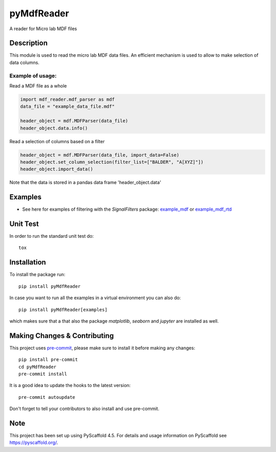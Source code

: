 ===========
pyMdfReader
===========


A reader for Micro lab MDF files


Description
===========

This module is used to read the micro lab MDF data files. An efficient mechanism is used to allow to make
selection   of data columns.

Example of usage:
-----------------

Read a MDF file as a whole

.. code:: python

    import mdf_reader.mdf_parser as mdf
    data_file = "example_data_file.mdf"

    header_object = mdf.MDFParser(data_file)
    header_object.data.info()

Read a selection of columns based on a filter

.. code:: python

    header_object = mdf.MDFParser(data_file, import_data=False)
    header_object.set_column_selection(filter_list=["BALDER", "A[XYZ]"])
    header_object.import_data()

Note that the data is stored in a pandas data frame 'header_object.data'


Examples
========

* See here for examples of filtering with the *SignalFilters* package: `example_mdf`_
  or `example_mdf_rtd`_


.. _example_mdf:
    _static/example_mdf_reader.html

.. _example_mdf_rtd:
    https://pymdfreader.readthedocs.io/en/latest/_static/example_filtering.html


Unit Test
=========
In order to run the standard unit test do::

    tox

Installation
============

To install the package run::

    pip install pyMdfReader

In case you want to run all the examples in a virtual environment you can also do::

    pip install pyMdfReader[examples]

which makes sure that a that also the package *matplotlib*, *seaborn* and *jupyter* are
installed as well.

Making Changes & Contributing
=============================

This project uses `pre-commit`_, please make sure to install it before making any
changes::

    pip install pre-commit
    cd pyMdfReader
    pre-commit install

It is a good idea to update the hooks to the latest version::

    pre-commit autoupdate

Don't forget to tell your contributors to also install and use pre-commit.

.. _pre-commit: https://pre-commit.com/

Note
====

This project has been set up using PyScaffold 4.5. For details and usage
information on PyScaffold see https://pyscaffold.org/.
